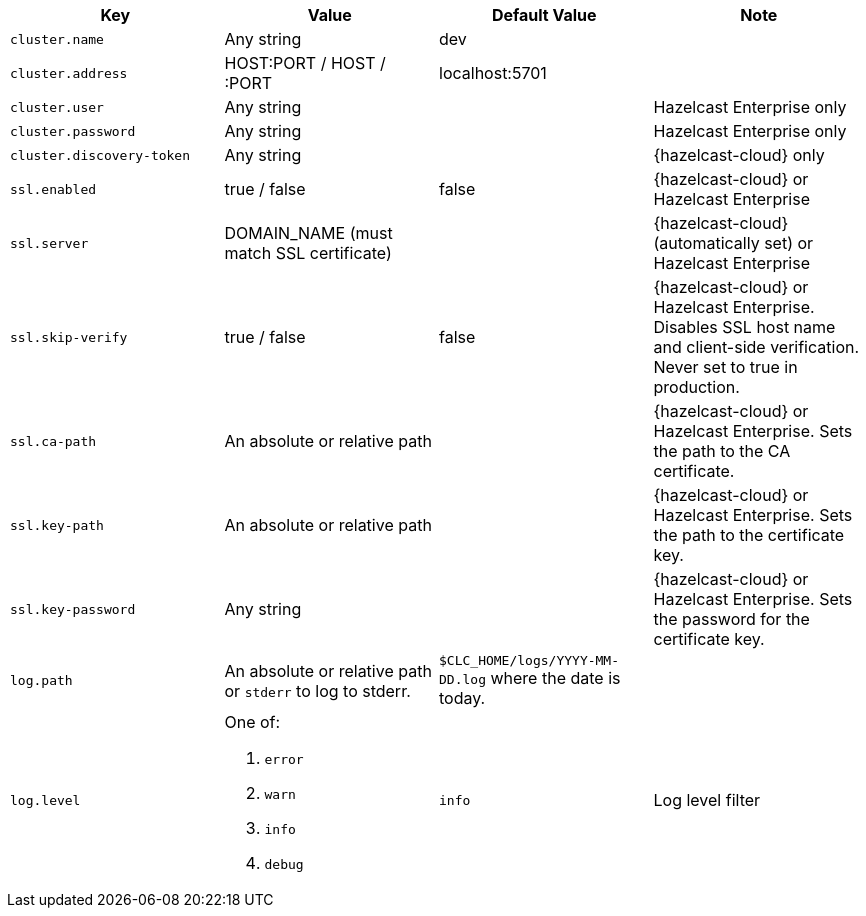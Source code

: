 [cols="1m,1a,1a,1"]
|===
|Key|Value|Default Value|Note

|cluster.name
|Any string
|dev
|

|cluster.address
|HOST:PORT / HOST / :PORT
|localhost:5701
|

|cluster.user
|Any string
|
| Hazelcast Enterprise only

|cluster.password
|Any string
|
| Hazelcast Enterprise only

|cluster.discovery-token
|Any string
|
|{hazelcast-cloud} only

|ssl.enabled
|true / false
|false
|{hazelcast-cloud} or Hazelcast Enterprise

|ssl.server
|DOMAIN_NAME (must match SSL certificate)
|
|{hazelcast-cloud} (automatically set) or Hazelcast Enterprise

|ssl.skip-verify
|true / false
|false
|{hazelcast-cloud} or Hazelcast Enterprise. Disables SSL host name and client-side verification. Never set to true in production.

|ssl.ca-path
|An absolute or relative path
|
|{hazelcast-cloud} or Hazelcast Enterprise. Sets the path to the CA certificate.

|ssl.key-path
|An absolute or relative path
|
|{hazelcast-cloud} or Hazelcast Enterprise. Sets the path to the certificate key.

|ssl.key-password
|Any string
|
|{hazelcast-cloud} or Hazelcast Enterprise. Sets the password for the certificate key.

|log.path
|An absolute or relative path or `stderr` to log to stderr.
|`$CLC_HOME/logs/YYYY-MM-DD.log` where the date is today.
|

|log.level
|One of:

. `error`
. `warn`
. `info`
. `debug`
| `info`
| Log level filter

|===
